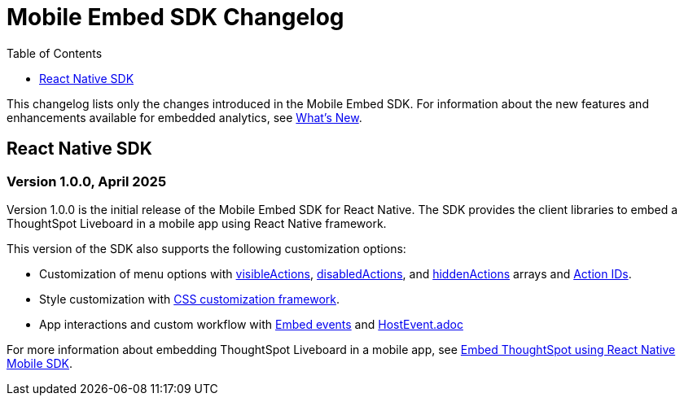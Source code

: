 = Mobile Embed SDK Changelog
:toc: true
:toclevels: 1

:page-title: Changelog
:page-pageid: mobile-sdk-changelog
:page-description: Changes to the Mobile SDK and APIs

This changelog lists only the changes introduced in the Mobile Embed SDK. For information about the new features and enhancements available for embedded analytics, see xref:whats-new.adoc[What's New].

== React Native SDK

=== Version 1.0.0, April 2025

Version 1.0.0 is the initial release of the Mobile Embed SDK for React Native. The SDK provides the client libraries to embed a ThoughtSpot Liveboard in a mobile app using React Native framework.

This version of the SDK also supports the following customization options:

* Customization of menu options with xref:LiveboardViewConfig.adoc#_visibleactions[visibleActions], xref:LiveboardViewConfig.adoc#_disabledactions[disabledActions], and xref:LiveboardViewConfig.adoc#_hiddenActions[hiddenActions] arrays and xref:Action.adoc[Action IDs].
* Style customization with xref:css-customization.adoc[CSS customization framework].
* App interactions and custom workflow with xref:EmbedEvent.adoc[Embed events] and xref:HostEvent.adoc[HostEvent.adoc]

For more information about embedding ThoughtSpot Liveboard in a mobile app, see xref:mobilesdk-quick-start.adoc[Embed ThoughtSpot using React Native Mobile SDK].